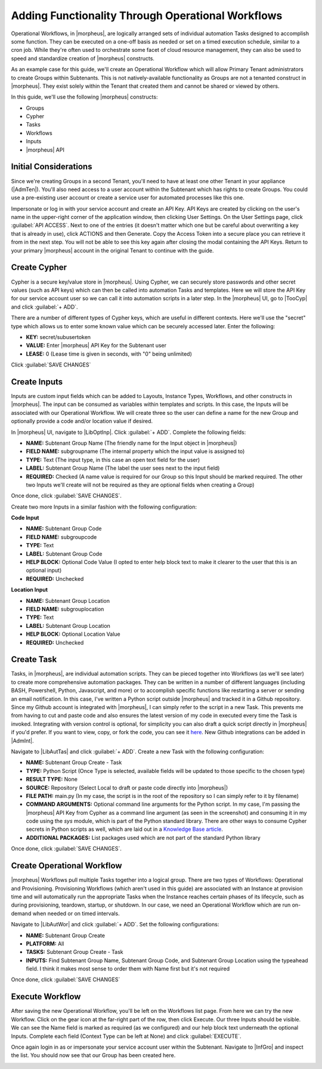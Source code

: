Adding Functionality Through Operational Workflows
==================================================

Operational Workflows, in |morpheus|, are logically arranged sets of individual automation Tasks designed to accomplish some function. They can be executed on a one-off basis as needed or set on a timed execution schedule, similar to a cron job. While they're often used to orchestrate some facet of cloud resource management, they can also be used to speed and standardize creation of |morpheus| constructs.

As an example case for this guide, we'll create an Operational Workflow which will allow Primary Tenant administrators to create Groups within Subtenants. This is not natively-available functionality as Groups are not a tenanted construct in |morpheus|. They exist solely within the Tenant that created them and cannot be shared or viewed by others.

In this guide, we'll use the following |morpheus| constructs:

- Groups
- Cypher
- Tasks
- Workflows
- Inputs
- |morpheus| API

Initial Considerations
^^^^^^^^^^^^^^^^^^^^^^

Since we're creating Groups in a second Tenant, you'll need to have at least one other Tenant in your appliance (|AdmTen|). You'll also need access to a user account within the Subtenant which has rights to create Groups. You could use a pre-existing user account or create a service user for automated processes like this one.

Impersonate or log in with your service account and create an API Key. API Keys are created by clicking on the user's name in the upper-right corner of the application window, then clicking User Settings. On the User Settings page, click :guilabel:`API ACCESS`. Next to one of the entries (it doesn't matter which one but be careful about overwriting a key that is already in use), click ACTIONS and then Generate. Copy the Access Token into a secure place you can retrieve it from in the next step. You will not be able to see this key again after closing the modal containing the API Keys. Return to your primary |morpheus| account in the original Tenant to continue with the guide.

Create Cypher
^^^^^^^^^^^^^

Cypher is a secure key/value store in |morpheus|. Using Cypher, we can securely store passwords and other secret values (such as API keys) which can then be called into automation Tasks and templates. Here we will store the API Key for our service account user so we can call it into automation scripts in a later step. In the |morpheus| UI, go to |TooCyp| and click :guilabel:`+ ADD`.

There are a number of different types of Cypher keys, which are useful in different contexts. Here we'll use the "secret" type which allows us to enter some known value which can be securely accessed later. Enter the following:

- **KEY:** secret/subusertoken
- **VALUE:** Enter |morpheus| API Key for the Subtenant user
- **LEASE:** 0 (Lease time is given in seconds, with "0" being unlimited)

Click :guilabel:`SAVE CHANGES`

.. image:: /images/opworkguide/createcypher.png

Create Inputs
^^^^^^^^^^^^^

Inputs are custom input fields which can be added to Layouts, Instance Types, Workflows, and other constructs in |morpheus|. The input can be consumed as variables within templates and scripts. In this case, the Inputs will be associated with our Operational Workflow. We will create three so the user can define a name for the new Group and optionally provide a code and/or location value if desired.

In |morpheus| UI, navigate to |LibOptInp|. Click :guilabel:`+ ADD`. Complete the following fields:

- **NAME:** Subtenant Group Name (The friendly name for the Input object in |morpheus|)
- **FIELD NAME:** subgroupname (The internal property which the input value is assigned to)
- **TYPE:** Text (The input type, in this case an open text field for the user)
- **LABEL:** Subtenant Group Name (The label the user sees next to the input field)
- **REQUIRED:** Checked (A name value is required for our Group so this Input should be marked required. The other two Inputs we'll create will not be required as they are optional fields when creating a Group)

Once done, click :guilabel:`SAVE CHANGES`.

.. image:: /images/opworkguide/createinput.png
  :width: 50%

Create two more Inputs in a similar fashion with the following configuration:

**Code Input**

- **NAME:** Subtenant Group Code
- **FIELD NAME:** subgroupcode
- **TYPE:** Text
- **LABEL:** Subtenant Group Code
- **HELP BLOCK:** Optional Code Value (I opted to enter help block text to make it clearer to the user that this is an optional input)
- **REQUIRED:** Unchecked

**Location Input**

- **NAME:** Subtenant Group Location
- **FIELD NAME:** subgrouplocation
- **TYPE:** Text
- **LABEL:** Subtenant Group Location
- **HELP BLOCK:** Optional Location Value
- **REQUIRED:** Unchecked

Create Task
^^^^^^^^^^^

Tasks, in |morpheus|, are individual automation scripts. They can be pieced together into Workflows (as we'll see later) to create more comprehensive automation packages. They can be written in a number of different languages (including BASH, Powershell, Python, Javascript, and more) or to accomplish specific functions like restarting a server or sending an email notification. In this case, I've written a Python script outside |morpheus| and tracked it in a Github repository. Since my Github account is integrated with |morpheus|, I can simply refer to the script in a new Task. This prevents me from having to cut and paste code and also ensures the latest version of my code in executed every time the Task is invoked. Integrating with version control is optional, for simplicity you can also draft a quick script directly in |morpheus| if you'd prefer. If you want to view, copy, or fork the code, you can see it `here <https://github.com/ahark86/morpheus-group-create/blob/master/main.py>`_. New Github integrations can be added in |AdmInt|.

Navigate to |LibAutTas| and click :guilabel:`+ ADD`. Create a new Task with the following configuration:

- **NAME:** Subtenant Group Create - Task
- **TYPE:** Python Script (Once Type is selected, available fields will be updated to those specific to the chosen type)
- **RESULT TYPE:** None
- **SOURCE:** Repository (Select Local to draft or paste code directly into |morpheus|)
- **FILE PATH:** main.py (In my case, the script is in the root of the repository so I can simply refer to it by filename)
- **COMMAND ARGUMENTS:** Optional command line arguments for the Python script. In my case, I'm passing the |morpheus| API Key from Cypher as a command line argument (as seen in the screenshot) and consuming it in my code using the *sys* module, which is part of the Python standard library. There are other ways to consume Cypher secrets in Python scripts as well, which are laid out in a `Knowledge Base article <https://support.morpheusdata.com/s/article/How-to-use-stored-cypher-secrets-in-python-task?language=en_US>`_.
- **ADDITIONAL PACKAGES:** List packages used which are not part of the standard Python library

Once done, click :guilabel:`SAVE CHANGES`.

.. image:: /images/opworkguide/createtask.png

Create Operational Workflow
^^^^^^^^^^^^^^^^^^^^^^^^^^^

|morpheus| Workflows pull multiple Tasks together into a logical group. There are two types of Workflows: Operational and Provisioning. Provisioning Workflows (which aren't used in this guide) are associated with an Instance at provision time and will automatically run the appropriate Tasks when the Instance reaches certain phases of its lifecycle, such as during provisioning, teardown, startup, or shutdown. In our case, we need an Operational Workflow which are run on-demand when needed or on timed intervals.

Navigate to |LibAutWor| and click :guilabel:`+ ADD`. Set the following configurations:

- **NAME:** Subtenant Group Create
- **PLATFORM:** All
- **TASKS:** Subtenant Group Create - Task
- **INPUTS:** Find Subtenant Group Name, Subtenant Group Code, and Subtenant Group Location using the typeahead field. I think it makes most sense to order them with Name first but it's not required

Once done, click :guilabel:`SAVE CHANGES`

.. image:: /images/opworkguide/createworkflow.png
  :width: 50%

Execute Workflow
^^^^^^^^^^^^^^^^

After saving the new Operational Workflow, you'll be left on the Workflows list page. From here we can try the new Workflow. Click on the gear icon at the far-right part of the row, then click Execute. Our three Inputs should be visible. We can see the Name field is marked as required (as we configured) and our help block text underneath the optional Inputs. Complete each field (Context Type can be left at None) and click :guilabel:`EXECUTE`.

.. image:: /images/opworkguide/executeworkflow.png
  :width: 50%

Once again login in as or impersonate your service account user within the Subtenant. Navigate to |InfGro| and inspect the list. You should now see that our Group has been created here.

.. image:: /images/opworkguide/grouplist.png
